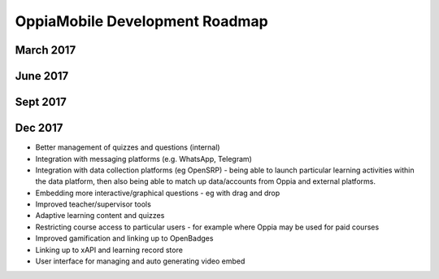 OppiaMobile Development Roadmap
=================================

March 2017
-----------

June 2017
-----------


Sept 2017
----------


Dec 2017
------------



* Better management of quizzes and questions (internal)
* Integration with messaging platforms (e.g. WhatsApp, Telegram)
* Integration with data collection platforms (eg OpenSRP) - being able to launch particular 
  learning activities within the data platform, then also being able to match up 
  data/accounts from Oppia and external platforms.
* Embedding more interactive/graphical questions - eg with drag and drop
* Improved teacher/supervisor tools
* Adaptive learning content and quizzes
* Restricting course access to particular users - for example where Oppia may be used for paid courses
* Improved gamification and linking up to OpenBadges
* Linking up to xAPI and learning record store
* User interface for managing and auto generating video embed